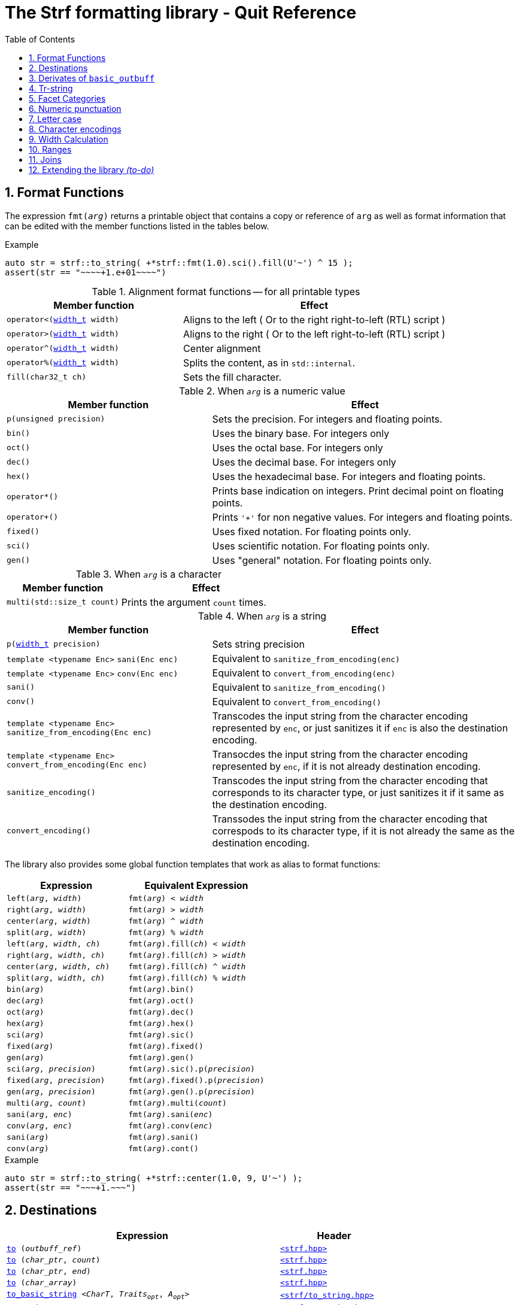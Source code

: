 ////
Distributed under the Boost Software License, Version 1.0.

See accompanying file LICENSE_1_0.txt or copy at
http://www.boost.org/LICENSE_1_0.txt
////

= The Strf formatting library - Quit Reference
:source-highlighter: prettify
:sectnums:
:sectnumlevels: 1
:toc: left
:toclevels: 1
:icons: font


:width_t: <<strf_hpp#width_t,width_t>>

[[format_functions]]
== Format Functions

The expression `fmt(_arg_)` returns a printable object that contains a copy or reference of
`arg` as well as format information that can be edited with the
member functions listed in the tables below.

.Example
[source,cpp]
----
auto str = strf::to_string( +*strf::fmt(1.0).sci().fill(U'~') ^ 15 );
assert(str == "~~~~+1.e+01~~~~")
----

.Alignment format functions -- for all printable types
[%header,cols="40,60"]
|===
| Member function | Effect

|`operator<({width_t} width)`
| Aligns to the left ( Or to the right right-to-left (RTL) script )

|`operator>({width_t} width)`
| Aligns to the right ( Or to the left right-to-left (RTL) script )

|`operator^({width_t} width)`
| Center alignment

|`operator%({width_t} width)`
| Splits the content, as in `std::internal`.

|`fill(char32_t ch)`
| Sets the fill character.
|===

.When `_arg_` is a numeric value
[%header,cols="40,60"]
|===
| Member function | Effect
|`p(unsigned precision)`
| Sets the precision. For integers and floating points.

|`bin()`
|  Uses the binary base. For integers only

|`oct()`
|  Uses the octal base. For integers only

|`dec()`
| Uses the decimal base. For integers only

|`hex()`
| Uses the hexadecimal base. For integers and floating points.

|`operator*()`
| Prints base indication on integers. Print decimal point on floating points.

|`operator+()`
| Prints `'+'` for non negative values. For integers and floating points.

|`fixed()`
| Uses fixed notation. For floating points only.

|`sci()`
| Uses scientific notation. For floating points only.

|`gen()`
| Uses "general" notation. For floating points only.
|===

.When `_arg_` is a character
[%header,cols="40,60"]
|===
| Member function | Effect
|`multi(std::size_t count)`
| Prints the argument `count` times.
|===

.When `_arg_` is a string
[%header,cols="40,60"]
|===
| Member function | Effect
|`p(<<strf_hpp#width_t,width_t>> precision)`
| Sets string precision

| `template <typename Enc>` `sani(Enc enc)`
| Equivalent to `sanitize_from_encoding(enc)`

| `template <typename Enc>` `conv(Enc enc)`
| Equivalent to `convert_from_encoding(enc)`

| `sani()`
| Equivalent to `sanitize_from_encoding()`

| `conv()`
| Equivalent to `convert_from_encoding()`

| `template <typename Enc>` `sanitize_from_encoding(Enc enc)`
| Transcodes the input string from the character encoding represented by `enc`,
  or just sanitizes it if `enc` is also the destination encoding.

| `template <typename Enc>` `convert_from_encoding(Enc enc)`
| Transocdes the input string from the character encoding represented by `enc`,
  if it is not already destination encoding.

| `sanitize_encoding()`
| Transcodes the input string from the character encoding that corresponds
  to its character type, or just sanitizes it if it same
  as the destination encoding.

| `convert_encoding()`
| Transsodes the input string from the character encoding that correspods
  to its character type, if it is not already the same
  as the destination encoding.
|===

The library also provides some global function templates
that work as alias to format functions:

[%header,cols="22,25"]
|===
| Expression | Equivalent Expression
|`left(_arg_, _width_)`        |`fmt(_arg_) < _width_`
|`right(_arg_, _width_)`       |`fmt(_arg_) > _width_`
|`center(_arg_, _width_)`      |`fmt(_arg_) ^ _width_`
|`split(_arg_, _width_)`       |`fmt(_arg_) % _width_`
|`left(_arg_, _width_, _ch_)`  |`fmt(_arg_).fill(_ch_) < _width_`
|`right(_arg_, _width_, _ch_)` |`fmt(_arg_).fill(_ch_) > _width_`
|`center(_arg_, _width_, _ch_)`|`fmt(_arg_).fill(_ch_) ^ _width_`
|`split(_arg_, _width_, _ch_)` |`fmt(_arg_).fill(_ch_) % _width_`
|`bin(_arg_)`                  |`fmt(_arg_).bin()`
|`dec(_arg_)`                  |`fmt(_arg_).oct()`
|`oct(_arg_)`                  |`fmt(_arg_).dec()`
|`hex(_arg_)`                  |`fmt(_arg_).hex()`
|`sci(_arg_)`                  |`fmt(_arg_).sic()`
|`fixed(_arg_)`                |`fmt(_arg_).fixed()`
|`gen(_arg_)`                  |`fmt(_arg_).gen()`
|`sci(_arg_, _precision_)`     |`fmt(_arg_).sic().p(_precision_)`
|`fixed(_arg_, _precision_)`   |`fmt(_arg_).fixed().p(_precision_)`
|`gen(_arg_, _precision_)`     |`fmt(_arg_).gen().p(_precision_)`
|`multi(_arg_, _count_)`       |`fmt(_arg_).multi(_count_)`
|`sani(_arg_, _enc_)`          |`fmt(_arg_).sani(_enc_)`
|`conv(_arg_, _enc_)`          |`fmt(_arg_).conv(_enc_)`
|`sani(_arg_)`                 |`fmt(_arg_).sani()`
|`conv(_arg_)`                 |`fmt(_arg_).cont()`
|===

.Example
[source,cpp]
----
auto str = strf::to_string( +*strf::center(1.0, 9, U'~') );
assert(str == "~~~+1.~~~")
----
== Destinations [[destinations]]

[%header,cols="10,4"]
|===
| Expression |Header

|`<<dest_outbuff,to>> (__outbuff_ref__)`
| `<<strf_hpp#,<strf.hpp> >>`

|`<<dest_raw_string,to>> (__char_ptr__, __count__)`
| `<<strf_hpp#,<strf.hpp> >>`

|`<<dest_raw_string,to>> (__char_ptr__, __end__)`
| `<<strf_hpp#,<strf.hpp> >>`

|`<<dest_raw_string,to>> (__char_array__)`
| `<<strf_hpp#,<strf.hpp> >>`

|`<<dest_to_basic_string,to_basic_string>> <__CharT__, _Traits_~_opt_~, _A_~_opt_~>`
| `<<to_string_hpp#,<strf/to_string.hpp> >>`

|`<<dest_to_string,to_string>>`
| `<<to_string_hpp#,<strf/to_string.hpp> >>`

|`<<dest_to_u8string,to_u8string>>`
| `<<to_string_hpp#,<strf/to_string.hpp> >>`

|`<<dest_to_u16string,to_u16string>>`
| `<<to_string_hpp#,<strf/to_string.hpp> >>`

|`<<dest_to_u32string,to_u16string>>`
| `<<to_string_hpp#,<strf/to_string.hpp> >>`

|`<<dest_to_wstring,to_wstring>>`
| `<<to_string_hpp#,<strf/to_string.hpp> >>`

|`<<dest_streambuf,to>> (__streambuf_ptr__)`
| `<<to_streambuf_hpp#,<strf/to_streambuf.hpp> >>`

|`<<dest_streambuf,to>> (__streambuf_ref__)`
| `<<to_streambuf_hpp#,<strf/to_streambuf.hpp> >>`

|`<<dest_cfile,to>> <__CharT__~_opt_~> (__cfile__)`
| `<<to_cfile_hpp#,<strf/to_cfile.hpp> >>`

|`<<dest_wcfile,wto>> (__cfile__)`
| `<<to_cfile_hpp#,<strf/to_cfile.hpp> >>`
|===
where:

* `__CharT__` is a charater type.
* `_Traits_` is a https://en.cppreference.com/w/cpp/named_req/CharTraits[_CharTraits_] type.
* `_A_` is an https://en.cppreference.com/w/cpp/named_req/Allocator[_Allocator_] type
* `__char_ptr__` is a `__CharT__*` value, where `__CharT__` is a character type.
* `__end__` is a `__CharT__*` value, where `__CharT__` is a character type.
* `__count__` is a `std::size_t` value
* `__streambuf_ptr__` is a `std::streambuf<__CharT__, _Traits_>*`
* `__streambuf_ref__` is a `std::streambuf<__CharT__, _Traits_>&`
* `__cfile__` is a `FILE*`
* `__outbuff_ref__` is a `basic_outbuff<__CharT__>&`,  where `__CharT__` is a character type.
* `__args\...__` is an argument list of printable values.

[[dest_outbuff]]
====
[subs=normal]
----
strf::to(__outbuff_ref__) (__args\...__)
----
[horizontal]
Return type:: `basic_outbuff<__CharT__>&`
Return value:: `__outbuff_ref__`
Supports reserve:: No

See the <<outbuff_types,list of types>> that derive from `basic_outbuff<__CharT__>&`.
====

[[dest_raw_string]]
====
[subs=normal]
----
strf::<<strf_hpp#to_char_ptr_count,to>>(__char_ptr__, __count__) (__args\...__);
strf::<<strf_hpp#to_char_range,to>>(__char_ptr__, __end__)   (__args\...__);
strf::<<strf_hpp#to_char_array,to>>(__char_array__)      (__args\...__);
----
[horizontal]
Header file:: `<<strf_hpp#,<strf.hpp> >>`
Preconditions::
* `__count__ > 0`
* `__end__ > __char_ptr__`
//-
Return type:: `<<outbuff_hpp#basic_cstr_writer,basic_cstr_writer<__CharT__>::result`>>
Return value:: a value `r`, such that:
* `r.ptr` points to last written character which is always `'\0'`.
* `r.truncated` is `true` when the destination string is too small.
Note:: The termination character `'\0'` is always written.
Supports reserve:: No

////
[source,cpp,subs=normal]
----
namespace strf {

/{asterisk}\...{asterisk}/ to(char*     dest, std::size_t count);
/{asterisk}\...{asterisk}/ to(char8_t*  dest, std::size_t count);
/{asterisk}\...{asterisk}/ to(char16_t* dest, std::size_t count);
/{asterisk}\...{asterisk}/ to(char32_t* dest, std::size_t count);
/{asterisk}\...{asterisk}/ to(wchar_t*  dest, std::size_t count);

/{asterisk}\...{asterisk}/ to(char*     dest, char*     dest_end);
/{asterisk}\...{asterisk}/ to(char8_t*  dest, char8_t*  dest_end);
/{asterisk}\...{asterisk}/ to(char16_t* dest, char16_t* dest_end);
/{asterisk}\...{asterisk}/ to(char32_t* dest, char32_t* dest_end);
/{asterisk}\...{asterisk}/ to(wchar_t*  dest, wchar_t*  dest_end);

template<std::size_t N> /{asterisk}\...{asterisk}/ to(char     (&dest)[N]);
template<std::size_t N> /{asterisk}\...{asterisk}/ to(char8_t  (&dest)[N]);
template<std::size_t N> /{asterisk}\...{asterisk}/ to(char16_t (&dest)[N]);
template<std::size_t N> /{asterisk}\...{asterisk}/ to(char32_t (&dest)[N]);
template<std::size_t N> /{asterisk}\...{asterisk}/ to(wchar_t  (&dest)[N]);
}
----
////

====

[[dest_to_basic_string]]
====
[subs=normal]
----
strf::<<to_string_hpp#to_basic_string,to_basic_string>> <__CharT__, _Traits_~_opt_~, _A_~_opt_~> ( __args\...__ )
----
[horizontal]
Return type:: `std::basic_string<__CharT__, _Traits_, _A_>`
Supports reserve:: Yes
====

[[dest_to_string]]
====
[subs=normal]
----
strf::<<to_string_hpp#to_basic_string,to_string>> ( __args\...__ )
----
[horizontal]
Return type:: `std::string`
Supports reserve:: Yes
====

[[dest_to_u8string]]
====
[subs=normal]
----
strf::<<to_string_hpp#to_basic_string,to_u8string>> ( __args\...__ )
----
[horizontal]
Return type:: `std::u8string`
Supports reserve:: Yes
====

[[dest_to_u16string]]
====
[subs=normal]
----
strf::<<to_string_hpp#to_basic_string,to_u16string>> ( __args\...__ )
----
[horizontal]
Return type:: `std::u16string`
Supports reserve:: Yes
====

[[dest_to_u32string]]
====
[subs=normal]
----
strf::<<to_string_hpp#to_basic_string,to_u32string>> ( __args\...__ )
----
[horizontal]
Return type:: `std::u32string`
Supports reserve:: Yes
====

[[dest_to_wstring]]
====
[subs=normal]
----
strf::<<to_string_hpp#to_basic_string,to_wstring>> ( __args\...__ )
----
[horizontal]
Return type:: `std::wstring`
Supports reserve:: Yes
====

[[dest_streambuf]]
====
[subs=normal]
----
<<to_streambuf_hpp#to,to>>(__streambuf_ptr__)  (__args\...__);
<<to_streambuf_hpp#to,to>>(__streambuf_ref__)  (__args\...__);
----
[horizontal]
Return type:: `<<to_streambuf_hpp#basic_streambuf_writer,basic_streambuf_writer<__CharT__, _Traits_>::result>>`
Return value:: A value `r`, such that:
* `r.count` is equal to the number of successfully written characters.
* `r.success` is `false` if an error occurred
Supports reserve:: No

====

[[dest_cfile]]
====
[subs=normal]
----
<<to_cfile_hpp#to,to>><__CharT__~_opt_~>(__cfile__) (__args\...__)
----
Effect:: Successively call `std::fwrite(buffer, sizeof(__CharT__),/{asterisk}\...{asterisk}/, __cfile__)` until the whole content is written or until an error happens, where `buffer` is an internal array of `__CharT__`.
[horizontal]
Return type:: `<<to_cfile_hpp#narrow_cfile_writer,narrow_cfile_writer<__CharT__>::result>>`
Return value::
- `count` is sum of the returned values returned by the several calls to `std::fwrite`.
- `success` is `false` if an error occured.
Supports reserve:: No
====

[[dest_wcfile]]
====
[subs=normal]
----
<<to_cfile_hpp#wto,wto>>(__cfile__) (__args\...__)
----
[horizontal]
Header file:: `<<to_cfile_hpp#,<strf/to_cfile.hpp> >>`
Return type:: `<<to_cfile_hpp#wide_cfile_writer,wide_cfile_writer<__CharT__>::result>>`
====

[[outbuff_types]]
== Derivates of `basic_outbuff`

The table below lists the concrete types that derivate from the `basic_outbuff<__CharT__>` abstract class.

[%header,cols="47,53"]
|===
| Type | Description

| `<<outbuff_hpp#basic_cstr_writer, basic_cstr_writer>><__CharT__>`
| Writes C strings

| `<<outbuff_hpp#discarded_outbuff,discarded_outbuff>><__CharT__>`
| Discard content

| `<<to_string_hpp#basic_string_appender,basic_string_appender>><__CharT__, _Traits_~_opt_~, _A_~_opt_~>`
| Appends to `std::basic_string` objects.

| `<<to_string_hpp#basic_string_maker,basic_string_maker>><__CharT__, _Traits_~_opt_~, _A_~_opt_~>`
| Creates `std::basic_string` objects.

| `<<to_string_hpp#basic_sized_string_maker, basic_sized_string_maker>><__CharT__, _Traits_~_opt_~, _A_~_opt_~>`
| Creates `std::basic_string` objects with pre-reserved capacity

| `<<to_streambuf_hpp#basic_streambuf_writer,basic_streambuf_writer>><__CharT__, _Traits_~_opt_~>`
| Writes to `std::basic_streambuf` object

| `<<to_cfile_hpp#narrow_cfile_writer,narrow_cfile_writer>><__CharT__~_opt_~>`
| Writes to `FILE*` using narrow-oriented functions.

| `<<to_cfile_hpp#wide_cfile_writer,wide_cfile_writer>>`
| Writes to `FILE*` using wide-oriented functions.
|===

where:

* `__CharT__` is a charater type.
* `__Traits__` is a https://en.cppreference.com/w/cpp/named_req/CharTraits[_CharTraits_] type.
* `__A__` is an https://en.cppreference.com/w/cpp/named_req/Allocator[_Allocator_] type

////

====
[source,cpp,subs=normal]
----
namespace strf {

template <typename CharT> class basic_cstr_writer;

using u8cstr_writer  = basic_cstr_writer<char8_t>;
using cstr_writer    = basic_cstr_writer<char>;
using u16cstr_writer = basic_cstr_writer<char16_t>;
using u32cstr_writer = basic_cstr_writer<char32_t>;
using wcstr_writer   = basic_cstr_writer<wchar_t>;

} // namespace strf
----
====

====
[source,cpp,subs=normal]
----
namespace strf {

template <typename CharT> class discarded_outbuff;

} // namespace strf
----
====

====
[source,cpp,subs=normal]
----
namespace strf {

template < typename CharT
         , typename Traits = std::char_traits<CharT>
         , typename Allocator = std::allocator<CharT> >
class basic_string_appender;

using string_appender    = basic_string_appender<char>;
using u8string_appender  = basic_string_appender<char8_t>;
using u16string_appender = basic_string_appender<char16_t>;
using u32string_appender = basic_string_appender<char32_t>;
using wstring_appender   = basic_string_appender<wchar_t>;

} // namespace strf
----
====
====
[source,cpp,subs=normal]
----
namespace strf {

template < typename CharT
         , typename Traits = std::char_traits<CharT>
         , typename Allocator = std::allocator<CharT> >
class basic_string_maker;

using string_maker    = basic_string_maker<char>;
using u8string_maker  = basic_string_maker<char8_t>;
using u16string_maker = basic_string_maker<char16_t>;
using u32string_maker = basic_string_maker<char32_t>;
using wstring_maker   = basic_string_maker<wchar_t>;

} // namespace strf
----
====

====
[source,cpp,subs=normal]
----
namespace strf {

template < typename CharT
         , typename Traits = std::char_traits<CharT>
         , typename Allocator = std::allocator<CharT> >
class basic_sized_string_maker

using sized_string_maker    = basic_sized_string_maker<char>;
using sized_u8string_maker  = basic_sized_string_maker<char8_t>;
using sized_u16string_maker = basic_sized_string_maker<char16_t>;
using sized_u32string_maker = basic_sized_string_maker<char32_t>;
using sized_wstring_maker   = basic_sized_string_maker<wchar_t>;

} // namespace strf
----
====

====
[source,cpp,subs=normal]
----
namespace strf {

template <typename CharT, typename Traits = std::char_traits<CharT> >
class basic_streambuf_writer

} // namespace strf
----
====

====
[source,cpp,subs=normal]
----
namespace strf {

template <typename CharT>
class narrow_cfile_writer;

} // namespace strf
----
====

====
[source,cpp,subs=normal]
----
namespace strf {

class wide_cfile_writer;

} // namespace strf
----
====

////

[[tr_string]]
== Tr-string

[source,cpp]
----
auto s = strf::to_string.tr("{} in hexadecimal is {}", x, strf::hex(x));
----

The __tr-string__ is like what in other formatting
libraries would be called as the __format string__,
except that it does not specify any formatting.
Its purpose is to enable your program to provide multilingual support
by using translation tools like https://en.wikipedia.org/wiki/Gettext[gettext].

Since it is common for the person who writes the string to be translated
not being the same who translates it, the tr-string syntax allows
the insertion of comments.

.Syntax
[%header,cols=3*]
|===
|A `'{'` followed by  |until                           |means
|`'-'`                |the next `'}'` or end of string |a comment
|a digit              |the next `'}'` or end of string |a positional argument reference
|another `'{'`        |the second `'{'`                |an escaped `'{'`
|any other character  |the next `'}'` or end of string |a non positional argument reference
|===

Comments::
+
[source,cpp]
----
auto str = strf::to_string.tr
    ( "You can learn more about python{-the programming language, not the animal species} at {}"
    , "www.python.org" );
assert(str == "You can learn more about python at www.python.org");
----

Positional arguments::
Position zero refers to the first input argument. The characters the after the digits are ignored. So they can also be used as comments.
+
[source,cpp]
----
auto str = strf::to_string.tr("{1 a person} likes {0 a food type}.", "sandwich", "Paul");
assert(str == "Paul likes sandwich.");
----

Non positional arguments::
The characters the after the `'{'` are ignored as well
+
[source,cpp]
----
auto str = strf::to_string.tr("{a person} likes {a food type}.", "Paul", "sandwich");
assert(str == "Paul likes sandwich.");
----

Escapes::
Note there is no way and no need to escape the `'}'` character, since it has special meaning only when corresponding to a previous `'{'
+
[source,cpp]
----
auto str = strf::to_string.tr("} {{x} {{{} {{{}}", "aaa", "bbb");
assert(str == "} {x} {aaa {bbb}");
----

[[tr_string_error]]
=== Tr-string error handling

When the argument associated with a `"{"` does not exists, the library does two things:

- It prints a https://en.wikipedia.org/wiki/Specials_(Unicode_block)#Replacement_character[replacement character `"\uFFFD"` (&#65533;) ] ( or `"?"` when the encoding can't represent it ) where the missing argument would be printed.
- It calls the `handle` function on the facet object correspoding to the `<<strf_hpp#tr_error_notifier_c,tr_error_notifier_c>>` category, which, by default, does nothing.

[[facets]]
== Facet Categories

[%header,cols="2,1,4"]
|===
|Category |Constrainable | Description

|`<<width_calculator,width_calculator_c>>` |Yes |Defines how the width is calculated
|`<<numpunct, numpunct_c>><10>`      |Yes |Numeric punctuation for decimal base
|`<<numpunct, numpunct_c>><16>`      |Yes |Numeric punctuation for hexadecimal base
|`<<numpunct, numpunct_c>><8>`       |Yes |Numeric punctuation for octal base
|`<<numpunct, numpunct_c>><2>`       |Yes |Numeric punctuation for binary base

|`<<lettercase,lettercase_c>>`        |Yes |Letter case for printing numeric and booleans values

|`<<character_encoding,char_encoding_c>><CharT>`   |No  |The character encoding correponding to character type `CharT`
|`<<invalid_seq_notifier,invalid_seq_notifier_c>>`  |Yes | Callback to notify character encoding nonconformities.
|`<<surrogate_policy,surrogate_policy_c>>` |Yes |Wheter surrogates are treated as errors
|`<<tr_string_error,tr_error_notifier_c>>`   |No  |  Callback to notify errors on the tr-string
|===

[[numpunct]]
== Numeric punctuation
The `numpunct` class template defines punctuation for
integers, `void*` and floating points. It comprises
the "thousands" separator, the decimal point and the
grouping pattern.
The integer sequence passed to the constructor defines the grouping.
The last group is repeated, unless you add the `-1` argument:
[source,cpp]
----
auto str1 = strf::to_string.with(numpunct<10>(1, 2, 3))(1000000000000ll);
assert(str1 == "1,000,000,000,00,0");

auto str2 = strf::to_string.with(numpunct<10>(1, 2, 3, -1))(1000000000000ll);
assert(str2 == "1000000,000,00,0");
----
This `numpunct` constructor has some preconditions:

* No more than six arguments can be passed.
* No argument can be greater than 30.
* No argument can be less than `1`, unless it is the last argument and it's equal to `-1`.

When default constructed, the `numpunct` has no grouping, __i.e.__
the thousands separator is never printed.

The default thousands separator and decimal point are `U','` and `U'.'`,
repectively. To change them, use the `thousands_sep` and `decimal_point`
member functions:
[source,cpp]
----
auto my_punct = numpunct<10>(3).thousands_sep(U'\'').decimal_point(U':');
auto str = strf::to_string.with(my_punct)(1000000.5);
assert(str == "1'000'000:5");

//or as lvalue:
auto my_punct2 = numpunct<10>(3);
my_punct2.thousands_sep(U';');
my_punct2.decimal_point(U'^');

auto str = strf::to_string.with(my_punct2)(1000000.5);
assert(str == "1;000;000^5");
----

=== Numeric punctuation from locale

The header file `<strf/locale.hpp>` declares the `locale_numpunct` function,
which returns a `numpunct<10>` object that reflects the current locale:

[source,cpp,subs=normal]
----
#include <strf/locale.hpp>
#include <strf/to_string.hpp>

void sample() {
    if (setlocale(LC_NUMERIC, "de_DE")) {
        const auto punct_de = strf::locale_numpunct();
        auto str = strf::to_string.with(punct_de) (*strf::fixed(10000.5))
        assert(str == "10.000,5");
    }
}
----


[[lettercase]]
== Letter case

The `<<strf_hpp#lettercase,lettercase>>` facet affects the letter cases
when printing numeric values.
The default value is `strf::lowercase`.

[source,cpp]
----
namespace strf {

enum class lettercase { lower = /*...*/, mixed = /*...*/, upper = /*...*/ };

constexpr lettercase lowercase = lettercase::lower;
constexpr lettercase mixedcase = lettercase::mixed;
constexpr lettercase uppercase = lettercase::upper;

}
----

.Printed numeric values examples
[%header,cols="1,2"]
|===
|Value | Result examples

|`strf::lowercase`
|`0xab` `1e+50` `inf` `nan` `true` `false`

|`strf::mixedcase`
|`0xAB` `1e+50` `Inf` `NaN` `True` `False`

|`strf::uppercase`
|`0XAB` `1E+50` `INF` `NAN` `TRUE` `FALSE`
|===

.Usage example
[source,cpp]
----
auto str_upper = strf::to_string.with(strf::uppercase)
    ( *strf::hex(0xabc), ' '
    , 1.0e+50, ' '
    , std::numeric_limits<FloatT>::infinity() );

assert(str_upper == "0XAB 1E+50 INF");

auto str_mixed = strf::to_string.with(strf::mixedcase)
    ( *strf::hex(0xabc), ' '
    , 1.e+50, ' '
    , std::numeric_limits<FloatT>::infinity() );

assert(str_mixed == "0xAB 1e+50 Inf");
----

[[character_encoding]]
== Character encodings

////
[source,cpp]
----
namespace strf {
enum class char_encoding_id : unsigned { };

constexpr char_encoding_id  eid_ascii        = /* ... */;
constexpr char_encoding_id  eid_utf8         = /* ... */;
constexpr char_encoding_id  eid_utf16        = /* ... */;
constexpr char_encoding_id  eid_utf32        = /* ... */;
constexpr char_encoding_id  eid_iso_8859_1   = /* ... */;
constexpr char_encoding_id  eid_iso_8859_3   = /* ... */;
constexpr char_encoding_id  eid_iso_8859_15  = /* ... */;
constexpr char_encoding_id  eid_windows_1252 = /* ... */;

template <char_encoding_id>
class static_char_encoding;

}; // namespace strf
----
////

The class templates below are facets that specify the character encoding
corresponding to the character type. Their instances are always
empty classes. More encodings are expected to be included in
future version of the library.

[[static_char_encodings]]
[source,cpp]
----
namespace strf {

template <typename CharT> struct ascii;
template <typename CharT> struct iso_8859_1;
template <typename CharT> struct iso_8859_3;
template <typename CharT> struct iso_8858_15;
template <typename CharT> struct windows_1252;

template <typename CharT> struct utf8;
template <typename CharT> struct utf16;
template <typename CharT> struct utf32;

template <typename CharT>
using utf = /* utf8<CharT> , utf16<CharT> or utf32<CharT> */
            /* , depending on sizeof(CharT) */;

} // namespace strf
----

.Example: write in Windows-1252
[source,cpp]
----
auto s = strf::to_string
    .with(strf::windows_1252<char>())
    .with(strf::numpunct<10>{4, 3, 2}.thousands_sep(0x2022))
    ("one hundred billions = ", 100000000000ll);

// The character U+2022 is encoded as '\225' in Windows-1252
assert(s == "one hundred billions = 1\2250000\225000\2250000");
----

[[encoding_conversion]]
=== Encoding conversion

Since the library knows the encoding correspondig to each
character type, and knows how to convert from one to another,
it is possible to mix input string of difference characters
types, though you need to use the function `conv`:

[source,cpp]
----
auto str   = strf::to_string( "aaa-"
                            , strf::conv(u"bbb-")
                            , strf::conv(U"ccc-")
                            , strf::conv(L"ddd") );

auto str16 = strf::to_u16string( strf::conv("aaa-")
                               , u"bbb-"
                               , strf::conv(U"ccc-")
                               , strf::conv(L"ddd") );

assert(str   ==  "aaa-bbb-ccc-ddd");
assert(str16 == u"aaa-bbb-ccc-ddd");
----

The `conv` function can also specify an alternative encoding
for a specific input string argument:

[source,cpp]
----
auto str_utf8 = strf::to_u8string
    ( strf::conv("--\xA4--", strf::iso_8859_1<char>())
    , strf::conv("--\xA4--", strf::iso_8859_15<char>()));

assert(str_utf8 == u8"--\u00A4----\u20AC--");
----

The `sani` function has the same effect as `conv`,
except when the input encoding is same as the output.
In this case `sani` causes the input to be sanitized, whereas `conv` does not:

[source, cpp]
----
auto str = strf::to_string
    .with(strf::iso_8859_3<char>()) // the output encoding
    ( strf::conv("--\xff--")                             // not sanitized
    , strf::conv("--\xff--", strf::iso_8859_3<char>())   // not sanitized ( same encoding )
    , strf::conv("--\xff--", strf::utf8<char>())         // sanitized ( different encoding )
    , strf::sani("--\xff--")                             // sanitized
    , strf::sani("--\xff--", strf::iso_8859_3<char>()) ) // sanitized

assert(str == "--\xff----\xff----?----?----?--");
----

The library replaces the invalid sequences by the
https://en.wikipedia.org/wiki/Specials_(Unicode_block)#Replacement_character[replacement character &#xFFFD;],
if the destination encoding supports it. Otherwise, `'?'` is printed, as in the above code snippet.

An "invalid sequence" is any input that is non-conformant to the source encoding,
or that is impossible to write, in a conformant way, in the destination encoding.
But there is an optional exception for surrogates characters.

NOTE: When the input is UTF-8, the library follows the practice recommended by the
Unicode Standard regarding to calculate how many replacement characters to print
for each non-conformant input sequence. ( see for "Best Practices for Using U+FFFD" in
https://www.unicode.org/versions/Unicode10.0.0/ch03.pdf[Chapter 3] ).

NOTE: The library does not sanitizes non-conformities when converting a single character,
like punctuation characters or the the fill character ( they are in UTF-32 ). In this case
the replacement character is only used when the destination encoding is not able
to print the codepoint.
For example, if the you use `(char32_t)0xFFFFFFF` as the <<numpunct,decimal point>>,
then it will printed as "\uFFFD" if the destination is UTF-8 or UTF-16, but
if the destination is UTF-32, then the library just writes `(char32_t)0xFFFFFFF`
verbatim.

[[surrogate_policy]]
=== Surrogates tolerance

There is one particular kind of nonconformity that you may sometimes want to
permit, which is the invalid presence of
https://en.wikipedia.org/wiki/Universal_Character_Set_characters#Surrogates[surrogate]
characters.
That is particular common on Windows, where you may have an old file name, created
at the time of Windows 95 ( where wide strings were UCS-2 ) and that contains
some unpaired surrogates. If you then treat it as UTF-16 and convert it to UTF-8
and back to UTF-16, you get a different name.

So the library provides the `surrogate_policy` enumeration, which is a facet that
enables you to turn off the surrogate sanitization.

[source,cpp]
----
namespace strf {
enum class surrogate_policy : bool { strict = false, lax = true };
}
----
When the value is `surrogate_policy::strict`, which is the default,
if an UTF-16 input contains a high surrogate not followed by a low surrogate,
or a low surrogate not following a high surrogate, that is considered
invalid and is thus sanitized.
When the value is `surrogate_policy::lax`, those situations are allowed.

[source,cpp]
----
std::u16string original {u'-', 0xD800 ,u'-', u'-', u'-'};

// convert to UTF-8
auto str_strict = strf::to_u8string(strf::conv(original));
auto str_lax =
    strf::to_u8string .with(strf::surrogate_policy::lax) (strf::conv(original));

assert(str_strict == u8"-\uFFFD---");                  // surrogate sanitized
assert(str_lax == (const char8_t*)"-\xED\xA0\x80---"); // surrogate allowed

// convert back to UTF-16
auto utf16_strict = strf::to_u16string(strf::conv(str_lax));
auto utf16_lax =
    strf::to_u16string .with(strf::surrogate_policy::lax) (strf::conv(str_lax));

assert(utf16_strict == u"-\uFFFD\uFFFD\uFFFD---");     // surrogate sanitized
assert(utf16_lax == original);                         // surrogate preserved
----

[[invalid_seq_notifier]]
=== Encoding error notifier function

The facet `invalid_seq_notifier` contains a function pointer that is called
every time an ivalid sequence is sanitized, unless it is null, which is the
default.

The code below throws an exception if `u16str` contains any invalid sequence:
[source,cpp]
----
std::u16string u16str = /* ... */;
notifier_func =  [](){
    throw std::sytem_error(std::make_error_code(std::errc::illegal_byte_sequence));
};
strf::invalid_seq_notifier notifier{ notifier_func };

auto str = strf::to_string.width(notifier)(strf::conv(u16str));
----


[[width_calculator]]
== Width Calculation

The `<<strf_hpp#width_calculator_c,width_calculator_c>>` facet category
enables you to choose how the width of a string is calculated when using
<<alignment_format_functions,alignment formatting>>. You have five options:

* The `<<strf_hpp#fast_width,fast_width>>` facet assumes that the width
  of a string is equal to its size. This is the least accurate method,
  but it's the fastest and also is what others formatting
  libraries usually do. Therefore it's the default facet.
+
.Example
[source,cpp]
----
auto str = "15.00 \xE2\x82\xAC \x80"; // "15.00 € \x80"
auto result = strf::to_string.with(strf::fast_width{})
             ( strf::right(str, 12, '*') );
assert(result == "*15.00 \xE2\x82\xAC \x80"); // width calculated as 11
----
* The `<<strf_hpp#width_as_fast_u32len,width_as_fast_u32len>>` facet
  evaluates the width of a string as the number of Unicode code points.
  However, differently from `width_as_u32len`, to gain performance,
  it assumes that the measured string is totally conformant to its encoding.
  Nonconformities do not cause undefined behaviour, but lead to incorrect
  values. For example, the width of an UTF-8 string may simply be calculated as
  the number of bytes that are not in the range [`0x80`, `0xBF`], __i.e.__,
  are not continuation bytes. So that an extra continuation byte -- that
  would replaced by a `"\uFFFD"` during sanitization -- is not counted.
+
.Example
[source,cpp]
----
auto str = "15.00 \xE2\x82\xAC \x80"; // "15.00 € \x80"
auto result = strf::to_string .with(strf::width_as_fast_u32len{})
             ( strf::right(str, 12, '*'));
assert(result == "****15.00 \xE2\x82\xAC \x80"); // width calculated as 8
----
* The `<<strf_hpp#width_as_u32len,width_as_u32len>>` facet also
  evaluates the width of a string as the number of Unicode code points.
  But each nonconformity to the encoding is counted as an extra
  code points ( as if it were replaced by
  https://en.wikipedia.org/wiki/Specials_(Unicode_block)#Replacement_character[replacement character &#xFFFD;] ).
+
.Example
[source,cpp]
----
auto str = "15.00 \xE2\x82\xAC \x80"; // "15.00 € \x80"
auto result = strf::to_string .with(strf::width_as_u32len{})
             ( strf::right(str, 12, '*'));

assert(result == "***15.00 \xE2\x82\xAC \x80"); // width calculated as 9
----
* The `<<strf_hpp#make_width_calculator,make_width_calculator>>` function
  template takes a function object `f` as paramenter and
  returns a facet object that calculates the width of the strings
  by converting them to UTF-32 ( following the policy associated to
  `<<invalid_seq_policy,invalid_seq_policy>>::replace` ) and then calling
  `f` to evaluate the width of each UTF-32 character. `f` shall take a
  `char32_t` parameter and return a `<<strf_hpp#width_t,width_t>>`,
  which is a type that implements
  https://en.wikipedia.org/wiki/Fixed-point_arithmetic[Q16.16 fixed-point arithmetics].
  This means that can use non itegral values.
+
.Example
[source,cpp,subs=normal]
----
auto wfunc = [](char32_t ch) -> strf::width_t {
    using namespace strf::width_literal;
    static const strf::width_t roman_numerals_width [] = {
        0.5642_w, 1.1193_w, 1.6789_w, 1.8807_w, 1.2982_w, 1.8853_w,
        2.4954_w, 3.0046_w, 1.8945_w, 1.3624_w, 1.9035_w, 2.4771_w,
        1.1789_w, 1.4495_w, 1.4128_w, 1.7294_w
    };

    if (ch < 0x2160 || ch > 0x216F) {
        return 1;
    }
    return roman_numerals_width[ch - 0x2160];
};
auto my_wcalc = strf::make_width_calculator(wfunc);
auto str = u8"\u2163 + \u2167 = \u216B"; // "Ⅳ + Ⅷ = Ⅻ"
auto result = strf::to_u8string.with(my_wcalc) (strf::right(str, 18, '.'));

// width calculated as 13.3624, rounded to 13:
assert(result == u8"\.....\u2163 + \u2167 = \u216B");
----
* The fifth option is to implement your own width calculator. This
  implies to create a class that satisfies the
  <<strf_hpp#WidthCalculator,WidthCalculator>> type requirements.
  There are two reasons why you may want to do that, instead
  of the of the previous options:
** Accuracy: The previous methods are not able to take into
  account the presence of ligatures and digraphs.
** Peformance: The object returned by
  `<<strf_hpp#make_width_calculator,make_width_calculator>>`
  converts the string to UTF-32 before calling the provided
  function object for each UTF-32 character.
  When you implement your own calculator, you can optimize
  it to directly measure strings that are encoded
  in a specific encoding.
////
  To-do example
////
//-
'''
[NOTE]
====
The width calculation algorithm is applied
on the input, not the output string. Keep that in mind when
converting from one encoding to another using
`<<encoding_conversion,conv>>` or `<<encoding_conversion,sani`>>.
For example, when converting from UTF-8 to UTF-16 and using
the `fast_width` facet, the
width of the string is its size in UTF-8, not in UTF-16.
[source,cpp]
----
auto str = "15.00 \xE2\x82\xAC \x80"; // "15.00 € \x80"

auto res1 = strf::to_u16string.with(strf::fast_width{})
            (strf::conv(str) > 12);
auto res2 = strf::to_u16string.with(strf::width_as_fast_u32len{})
            (strf::conv(str) > 12);
auto res3 = strf::to_u16string.with(strf::width_as_u32len{})
            (strf::conv(str) > 12);

assert(res1 == u" 15.00 \u20AC \uFFFD");  // width calculated as strlen(str)
assert(res2 == u"    15.00 \u20AC \uFFFD"); // width calculated as 8
assert(res3 == u"   15.00 \u20AC \uFFFD"); // width calculated as 9
----
====

== Ranges

=== Without formatting

|===
|`range(__range_obj__, _func_~_opt_~)`
|`range(_array_, _func_~_opt_~)`
|`range(_begin_, _end_, _func_~_opt_~)`
|`separated_range(__range_obj__, _separator_, _func_~_opt_~)`
|`separated_range(_array_, _separator_, _func_~_opt_~)`
|`separated_range(_begin_, _end_, _separator_, _func_~_opt_~)`
|===
where

* `__range_obj__` is an object whose type is a https://en.cppreference.com/w/cpp/named_req/Container[_Container_] type
* `_begin_` and `_end_` are iterators
* `_separator_` is a raw string of `_CharT_`, where `_CharT_` is the destination character type.
* `_func_` is  unary a function object such that the type of expression `_func_(_x_)` is printable where `_x_` is an element of the range.
  

.Examples
[source,cpp,subs=normal]
----
int arr[3] = { 11, 22, 33 };

auto str = strf::to_string(strf::range(arr));
assert(str == "112233");

str = strf::to_string(strf::separated_range(arr, ", "));
assert(str == "11, 22, 33");

auto op = [](auto x){ return strf::<<join,join>>('(', +strf::fmt(x * 10), ')'); };

str = strf::to_string(strf::separated_range(arr, ", ", op));
assert(str == "(+110), (+220), (+330)");
----

=== With formatting

|===
|`fmt_range(__range_obj__)`
|`fmt_range(_array_)`
|`fmt_range(_begin_, _end_)`
|`fmt_separated_range(__range_obj__, _separator_)`
|`fmt_separated_range(_array_, _separator_)`
|`fmt_separated_range(_begin_, _end_, _separator_)`
|===

Any format function applicable to the element type of the
range can also be applied to the
expression `strf::fmt_range(/{asterisk}\...{asterisk}/)` or
`strf::fmt_separated_range(/{asterisk}\...{asterisk}/)`.
It causes the formatting to be applied to each element.

.Example 1
[source,cpp]
----
std::vector<int> vec = { 11, 22, 33 };
auto str1 = strf::to_string("[", +strf::fmt_separated_range(vec, " ;") > 6, "]");
assert(str1 == "[   +11 ;   +22 ;   +33]");
----

.Example 2
[source,cpp]
----
int array[] = { 11, 22, 33 };
auto str2 = strf::to_string
    ( "["
    , *strf::fmt_separated_range(array, " / ").fill('.').hex() > 6,
    " ]");

assert(str2 == "[..0xfa / ..0xfb / ..0xfc]");
----

[[join]]
== Joins

=== Simple joins
|===
|`join(__args__\...)`
|===
_Joins_ enables you to group a set of input arguments as one:
[source,cpp]
----
auto str = strf::to_string.tr("Blah blah blah {}.", strf::join("abc", '/', 123))
assert(str == "Blah blah blah abc/123")
----

They can be handy to create aliases:

[source,cpp,subs=normal]
----
struct date{ int day, month, year; };

auto as_yymmdd = [](date d) {
    return strf::join( strf::dec(d.year % 100).p(2), '/'
                     , strf::dec(d.month).p(2), '/'
                     , strf::dec(d.day).p(2) );
};
date d {1, 1, 1999};
auto str = strf::to_string("The day was ", as_yymmdd(d), '.');
assert(str == "The day was is 99/01/01.");
----

=== Aligned joins
You can apply any of the <<format_function,alignment format function>> on the
expression `join(__args__\...)`
[source,cpp]
----
auto str = strf::to_string(strf::join("abc", "def", 123) > 15);
assert(str == "      abcdef123);
----
Or use any of the expressions below:
|===
|`join_align(_width_, _alignment_, _ch_~_opt_~, __split_pos__~_opt_~) (__args__\...)`
|`join_left(_width_, _ch_~_opt_~) (__args__\...)`
|`join_right(_width_, _ch_~_opt_~) (__args__\...)`
|`join_center(_width_, _ch_~_opt_~) (__args__\...)`
|`join_split(_width_, __split_pos__) (__args__\...)`
|`join_split(_width_, _ch_, __split_pos__)  (__args__\...)`
|`join(__args__\...).split_pos(__split_pos__) % _width_`
|===
where:

* `__args__\...` are the values to be printed
* `_width_` is a value of type `{width_t}`
* `_alignment_` is a value of type `<<strf_hpp#text_alignment, text_alignment>>`
* `_ch_` is a value of type `char32_t`
* `__split_pos__` is a value of type `std::size_t`

[source,cpp]
----
auto str = strf::to_string(strf::join_split(15, U'.', 2)("abc", "def", 123));
assert(abcdef......123);
----

////
[WARNING]
====
Watch out for dangling references when using joins.
When passing an array to `join`, it is stored by reference
in the returned object. So the code below has UB:
[source]
----
auto get_hello(const char* name)
{
    char buff[20]; // temporary array
    strcpy(buff, "Hello");
    return strf::join(buff, name, '!');
}

int main()
{
    // accessing a dangling array reference
    strf::to(stdout)(get_hello("Maria"));
}
----
Of course, `get_hello()` could be fixed by simply returning instead
`strf::join("Hello", name, '!')`, since string literals have
static storage duration.

Also, although arguments are stored by value in joins
( except for arrays ), some of the arguments may contain references.
For exemple, if `str` is a `std::string`, then
`strf::<<format_function_aliases,right>>(str, 10)` doesn't store a copy of
`str`, but a reference to its array of characters.
====
////


== Extending the library __(to-do)__

=== Adding output types

This is explained in <<howto_add_destination#,another section>>.

=== Adding printable types
to-do

=== Adding Facets
to-do

=== Adding character encodings
to-do

